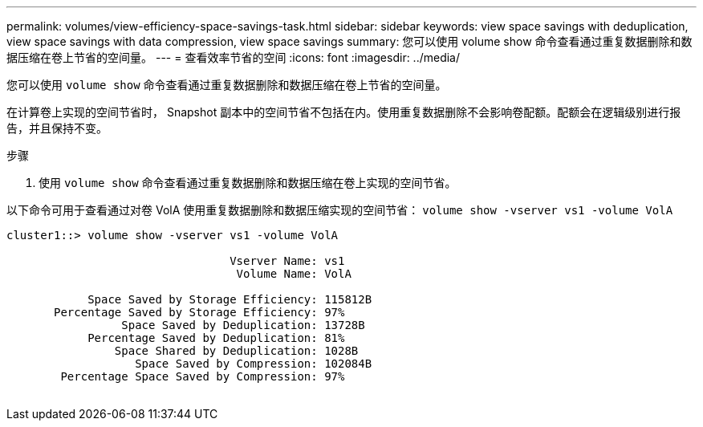 ---
permalink: volumes/view-efficiency-space-savings-task.html 
sidebar: sidebar 
keywords: view space savings with deduplication, view space savings with data compression, view space savings 
summary: 您可以使用 volume show 命令查看通过重复数据删除和数据压缩在卷上节省的空间量。 
---
= 查看效率节省的空间
:icons: font
:imagesdir: ../media/


[role="lead"]
您可以使用 `volume show` 命令查看通过重复数据删除和数据压缩在卷上节省的空间量。

在计算卷上实现的空间节省时， Snapshot 副本中的空间节省不包括在内。使用重复数据删除不会影响卷配额。配额会在逻辑级别进行报告，并且保持不变。

.步骤
. 使用 `volume show` 命令查看通过重复数据删除和数据压缩在卷上实现的空间节省。


以下命令可用于查看通过对卷 VolA 使用重复数据删除和数据压缩实现的空间节省： `volume show -vserver vs1 -volume VolA`

[listing]
----
cluster1::> volume show -vserver vs1 -volume VolA

                                 Vserver Name: vs1
                                  Volume Name: VolA
																											...
            Space Saved by Storage Efficiency: 115812B
       Percentage Saved by Storage Efficiency: 97%
                 Space Saved by Deduplication: 13728B
            Percentage Saved by Deduplication: 81%
                Space Shared by Deduplication: 1028B
                   Space Saved by Compression: 102084B
        Percentage Space Saved by Compression: 97%
																											...
----